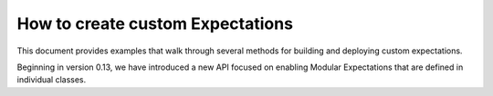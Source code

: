 .. _how_to_guides__creating_and_editing_expectations__how_to_create_custom_expectations:

#################################
How to create custom Expectations
#################################

This document provides examples that walk through several methods for building and deploying custom expectations.

Beginning in version 0.13, we have introduced a new API focused on enabling Modular Expectations that are defined in individual classes.

.. content-tabs::

    .. tab-container:: tab0
        :title: Show Docs for Stable API (up to 0.12.x)

        Most of the core Great Expectations expectations are built using expectation decorators, and using decorators on existing logic can make bringing custom integrations into your pipeline tests easy.

        .. warning:: This doc has been partially migrated from old documentation. It's potentially helpful, but may be incomplete, incorrect, or confusing.

        ****************************************
        Using Expectation Decorators
        ****************************************

        Under the hood, great_expectations evaluates similar kinds of expectations using standard logic, including:

        * `column_map_expectations`, which apply their condition to each value in a column independently of other values
        * `column_aggregate_expectations`, which apply their condition to an aggregate value or values from the column

        In general, if a column is empty, a column_map_expectation will return True (vacuously), whereas a
        column_aggregate_expectation will return False (since no aggregate value could be computed).

        Adding an expectation about element counts to a set of expectations is usually therefore very important to ensure
        the overall set of expectations captures the full set of constraints you expect.


        High-level decorators
        ========================================
        High-level decorators may modify the type of arguments passed to their decorated methods and do significant
        computation or bookkeeping to augment the work done in an expectation. That makes implementing many common types of
        operations using high-level decorators very easy.

        To use the high-level decorators (e.g. ``column_map_expectation`` or ```column_aggregate_expectation``):

        1. Create a subclass from the dataset class of your choice
        2. Define custom functions containing your business logic
        3. Use the `column_map_expectation` and `column_aggregate_expectation` decorators to turn them into full Expectations. Note that each dataset class implements its own versions of `@column_map_expectation` and `@column_aggregate_expectation`, so you should consult the documentation of each class to ensure you are returning the correct information to the decorator.

        Note: following Great Expectations naming conventions for Expectations is highly recommended, but not
        strictly required. If you want to confuse yourself with bad names, the package won't stop you.

        For example, in Pandas:







        .. code-block:: python

            from great_expectations.dataset import PandasDataset, MetaPandasDataset

            class CustomPandasDataset(PandasDataset):

                _data_asset_type = "CustomPandasDataset"

                @MetaPandasDataset.column_map_expectation
                def expect_column_values_to_equal_2(self, column):
                    return column.map(lambda x: x==2)

                @MetaPandasDataset.column_aggregate_expectation
                def expect_column_mode_to_equal_0(self, column):
                    mode = column.mode[0]
                    return {
                        "success" : mode == 0,
                        "result": {
                            "observed_value": mode,
                        }
                    }

        For SqlAlchemyDataset and SparkDFDataset, the decorators work slightly differently. See the respective Meta-class
        docstrings for more information; the example below shows SqlAlchemy implementations of the same custom expectations.

        .. code-block:: python

            import sqlalchemy as sa
            from great_expectations.dataset import SqlAlchemyDataset, MetaSqlAlchemyDataset

            class CustomSqlAlchemyDataset(SqlAlchemyDataset):

                _data_asset_type = "CustomSqlAlchemyDataset"

                @MetaSqlAlchemyDataset.column_map_expectation
                def expect_column_values_to_equal_2(self, column):
                    return (sa.column(column) == 2)

                @MetaSqlAlchemyDataset.column_aggregate_expectation
                def expect_column_mode_to_equal_0(self, column):
                    mode_query = sa.select([
                        sa.column(column).label('value'),
                        sa.func.count(sa.column(column)).label('frequency')
                    ]).select_from(self._table).group_by(sa.column(column)).order_by(sa.desc(sa.column('frequency')))

                    mode = self.engine.execute(mode_query).scalar()
                    return {
                        "success": mode == 0,
                        "result": {
                            "observed_value": mode,
                        }
                    }



        Using the base Expectation decorator
        ========================================
        When the high-level decorators do not provide sufficient granularity for controlling your expectation's behavior, you
        need to use the base expectation decorator, which will handle storing and retrieving your expectation in an
        expectation suite, and facilitate validation using your expectation. You will need to explicitly declare the parameters.

        1. Create a subclass from the dataset class of your choice
        2. Write the whole expectation yourself
        3. Decorate it with the `@expectation` decorator, declaring the parameters you will use.

        This is more complicated, since you have to handle all the logic of additional parameters and output formats.
        Pay special attention to proper formatting of :ref:`result_format`.

        .. code-block:: python

            from great_expectations.data_asset import DataAsset
            from great_expectations.dataset import PandasDataset

            class CustomPandasDataset(PandasDataset):

                _data_asset_type = "CustomPandasDataset"

                @DataAsset.expectation(["column", "mostly"])
                def expect_column_values_to_equal_1(self, column, mostly=None):
                    not_null = self[column].notnull()

                    result = self[column][not_null] == 1
                    unexpected_values = list(self[column][not_null][result==False])

                    if mostly:
                        #Prevent division-by-zero errors
                        if len(not_null) == 0:
                            return {
                                "success":True,
                                "result": {
                                    'unexpected_list':unexpected_values,
                                    'unexpected_index_list':self.index[result],
                                }
                            }

                        percent_equaling_1 = float(sum(result))/len(not_null)
                        return {
                            "success" : percent_equaling_1 >= mostly,
                            "result": {
                                "unexpected_list" : unexpected_values[:20],
                                "unexpected_index_list" : list(self.index[result==False])[:20],
                                }
                        }
                    else:
                        return {
                            "success" : len(unexpected_values) == 0,
                            "result": {
                                "unexpected_list" : unexpected_values[:20],
                                "unexpected_index_list" : list(self.index[result==False])[:20],
                            }
                        }


        A similar implementation for SqlAlchemy would also import the base decorator:

        .. code-block:: python

            import sqlalchemy as sa
            from great_expectations.data_asset import DataAsset
            from great_expectations.dataset import SqlAlchemyDataset

            import numpy as np
            import scipy.stats as stats
            import scipy.special as special

            if sys.version_info.major >= 3 and sys.version_info.minor >= 5:
                from math import gcd
            else:
                from fractions import gcd

            class CustomSqlAlchemyDataset(SqlAlchemyDataset):

                _data_asset_type = "CustomSqlAlchemyDataset"

                @DataAsset.expectation(["column_A", "column_B", "p_value", "mode"])
                def expect_column_pair_histogram_ks_2samp_test_p_value_to_be_greater_than(
                        self,
                        column_A,
                        column_B,
                        p_value=0.05,
                        mode='auto'
                ):
                    """Execute the two sample KS test on two columns of data that are expected to be **histograms** with
                    aligned values/points on the CDF. ."""
                    LARGE_N = 10000  # 'auto' will attempt to be exact if n1,n2 <= LARGE_N

                    # We will assume that these are already HISTOGRAMS created as a check_dataset
                    # either of binned values or of (ordered) value counts
                    rows = sa.select([
                        sa.column(column_A).label("col_A_counts"),
                        sa.column(column_B).label("col_B_counts")
                    ]).select_from(self._table).fetchall()

                    cols = [col for col in zip(*rows)]
                    cdf1 = np.array(cols[0])
                    cdf2 = np.array(cols[1])
                    n1 = cdf1.sum()
                    n2 = cdf2.sum()
                    cdf1 = cdf1 / n1
                    cdf2 = cdf2 / n2

                    # This code is taken verbatim from scipy implementation,
                    # skipping the searchsorted (using sqlalchemy check asset as a view)
                    # https://github.com/scipy/scipy/blob/v1.3.1/scipy/stats/stats.py#L5385-L5573
                    cddiffs = cdf1 - cdf2
                    minS = -np.min(cddiffs)
                    maxS = np.max(cddiffs)
                    alt2Dvalue = {'less': minS, 'greater': maxS, 'two-sided': max(minS, maxS)}
                    d = alt2Dvalue[alternative]
                    g = gcd(n1, n2)
                    n1g = n1 // g
                    n2g = n2 // g
                    prob = -np.inf
                    original_mode = mode
                    if mode == 'auto':
                        if max(n1, n2) <= LARGE_N:
                            mode = 'exact'
                        else:
                            mode = 'asymp'
                    elif mode == 'exact':
                        # If lcm(n1, n2) is too big, switch from exact to asymp
                        if n1g >= np.iinfo(np.int).max / n2g:
                            mode = 'asymp'
                            warnings.warn(
                                "Exact ks_2samp calculation not possible with samples sizes "
                                "%d and %d. Switching to 'asymp' " % (n1, n2), RuntimeWarning)

                    saw_fp_error = False
                    if mode == 'exact':
                        lcm = (n1 // g) * n2
                        h = int(np.round(d * lcm))
                        d = h * 1.0 / lcm
                        if h == 0:
                            prob = 1.0
                        else:
                            try:
                                if alternative == 'two-sided':
                                    if n1 == n2:
                                        prob = stats._compute_prob_outside_square(n1, h)
                                    else:
                                        prob = 1 - stats._compute_prob_inside_method(n1, n2, g, h)
                                else:
                                    if n1 == n2:
                                        # prob = binom(2n, n-h) / binom(2n, n)
                                        # Evaluating in that form incurs roundoff errors
                                        # from special.binom. Instead calculate directly
                                        prob = 1.0
                                        for j in range(h):
                                            prob = (n1 - j) * prob / (n1 + j + 1)
                                    else:
                                        num_paths = stats._count_paths_outside_method(n1, n2, g, h)
                                        bin = special.binom(n1 + n2, n1)
                                        if not np.isfinite(bin) or not np.isfinite(num_paths) or num_paths > bin:
                                            raise FloatingPointError()
                                        prob = num_paths / bin

                            except FloatingPointError:
                                # Switch mode
                                mode = 'asymp'
                                saw_fp_error = True
                                # Can't raise warning here, inside the try
                            finally:
                                if saw_fp_error:
                                    if original_mode == 'exact':
                                        warnings.warn(
                                            "ks_2samp: Exact calculation overflowed. "
                                            "Switching to mode=%s" % mode, RuntimeWarning)
                                else:
                                    if prob > 1 or prob < 0:
                                        mode = 'asymp'
                                        if original_mode == 'exact':
                                            warnings.warn(
                                                "ks_2samp: Exact calculation incurred large"
                                                " rounding error. Switching to mode=%s" % mode,
                                                RuntimeWarning)

                    if mode == 'asymp':
                        # The product n1*n2 is large.  Use Smirnov's asymptoptic formula.
                        if alternative == 'two-sided':
                            en = np.sqrt(n1 * n2 / (n1 + n2))
                            # Switch to using kstwo.sf() when it becomes available.
                            # prob = distributions.kstwo.sf(d, int(np.round(en)))
                            prob = distributions.kstwobign.sf(en * d)
                        else:
                            m, n = max(n1, n2), min(n1, n2)
                            z = np.sqrt(m*n/(m+n)) * d
                            # Use Hodges' suggested approximation Eqn 5.3
                            expt = -2 * z**2 - 2 * z * (m + 2*n)/np.sqrt(m*n*(m+n))/3.0
                            prob = np.exp(expt)

                    prob = (0 if prob < 0 else (1 if prob > 1 else prob))

                    return {
                        "success": prob > p_value,
                        "result": {
                            "observed_value": prob,
                            "details": {
                                "ks_2samp_statistic": d
                            }
                        }
                    }






        **************************************************
        Using custom expectations
        **************************************************

        Let's suppose you've defined `CustomPandasDataset` in a module called `custom_dataset.py`. You can instantiate a
        dataset with your custom expectations simply by adding `dataset_class=CustomPandasDataset` in `ge.read_csv`.

        Once you do this, all the functionality of your new expectations will be available for uses.

        .. code-block:: bash

            >> import great_expectations as ge
            >> from custom_dataset import CustomPandasDataset

            >> my_df = ge.read_csv("my_data_file.csv", dataset_class=CustomPandasDataset)

            >> my_df.expect_column_values_to_equal_1("all_twos")
            {
                "success": False,
                "unexpected_list": [2,2,2,2,2,2,2,2]
            }

        A similar approach works for the command-line tool.

        .. code-block:: bash

            >> great_expectations validation csv \
                my_data_file.csv \
                my_expectations.json \
                dataset_class=custom_dataset.CustomPandasDataset

        .. _custom_expectations_in_datasource:

        Using custom expectations with a Datasource
        ==================================================

        To use custom expectations in a datasource or DataContext, you need to define the custom DataAsset in the datasource
        configuration or batch_kwargs for a specific batch. Following the same example above, let's suppose you've defined
        `CustomPandasDataset` in a module called `custom_dataset.py`. You can configure your datasource to return instances
        of your custom DataAsset type by declaring that as the data_asset_type for the datasource to build.

        If you are working a DataContext, simply placing `custom_dataset.py` in your configured plugin directory will make it
        accessible, otherwise, you need to ensure the module is on the import path.

        Once you do this, all the functionality of your new expectations will be available for use. For example, you could use
        the datasource snippet below to configure a PandasDatasource that will produce instances of your new
        CustomPandasDataset in a DataContext. Note the use of standard python dot notation to import.

        .. code-block:: yaml

            datasources:
              my_datasource:
                class_name: PandasDatasource
                data_asset_type:
                  module_name: custom_module.custom_dataset
                  class_name: CustomPandasDataset
                generators:
                  default:
                    class_name: SubdirReaderBatchKwargsGenerator
                    base_directory: /data
                    reader_options:
                      sep: \t

        Note that we need to have added our **custom_dataset.py** to a directory called **custom_module** as in the directory
        structure below.

        .. code-block:: bash

            great_expectations
            ├── .gitignore
            ├── datasources
            ├── expectations
            ├── great_expectations.yml
            ├── notebooks
            │   ├── pandas
            │   ├── spark
            │   └── sql
            ├── plugins
            │   └── custom_module
            │       └── custom_dataset.py
            └── uncommitted
                ├── config_variables.yml
                ├── data_docs
                │   └── local_site
                ├── samples
                └── validations



        .. code-block:: bash

            >> import great_expectations as ge
            >> context = ge.DataContext()
            >> my_df = context.get_batch(
                "my_datasource/default/my_file",
                "warning",
                context.yield_batch_kwargs("my_datasource/default/my_file"))

            >> my_df.expect_column_values_to_equal_1("all_twos")
            {
                "success": False,
                "unexpected_list": [2,2,2,2,2,2,2,2]
            }

    .. tab-container:: tab1
        :title: Show Docs for Experimental API (0.13)

        How to define a custom Expectation type
        _________________________________________________________________

        This guide will walk you through the process of creating your own Modular Expectations in 6 simple steps!

        .. admonition:: Prerequisites: This how-to guide assumes you have already:

          - :ref:`Set up a working deployment of Great Expectations <tutorials__getting_started>`

        Modular Expectations are new in version 0.13. They utilize a class structure that is significantly easier to build than
        ever before and are explained below!


        Steps:
        -------

        #. **Plan Metric Dependencies**

           In the new Modular Expectation design, Expectations rely on Metrics defined by separate MetricProvider Classes, which are then referenced within the Expectation and used for computation. For more on Metric Naming Conventions, see our guide on :ref:`metric naming conventions <reference__core_concepts__metrics__naming_conventions>`.

           Once you’ve decided on an Expectation to implement, think of the different aggregations, mappings, or metadata you’ll need to validate your data within the Expectation - each of these will be a separate metric that must be implemented prior to validating your Expectation.

           Fortunately, many Metrics have already been implemented for pre-existing Expectations, so it is possible you will find that the Metric you’d like to implement already exists within the GE framework and can be readily deployed.


        #. **Implement your Metric**

           If your metric does not yet exist within the framework, you will need to implement it yourself within a new file - a task that is quick and simple within the new modular framework.

           Below lies the full implementation of an aggregate metric class, with implementations for Pandas, SQLAlchemy, and Apache Spark dialects. (Other implementations can be found in the dictionary of metrics).


        .. code-block:: python

            from great_expectations.execution_engine import (
               PandasExecutionEngine,
               SparkDFExecutionEngine,
               SqlAlchemyExecutionEngine,
            )
            from great_expectations.expectations.metrics import (
               ColumnMetricProvider,
               column_aggregate_value, column_aggregate_partial,
            )
            from great_expectations.expectations.metrics.import_manager import F, sa

            class ColumnCustomMax(ColumnMetricProvider):
                """MetricProvider Class for Custom Aggregate Max MetricProvider"""

                metric_name = "column.aggregate.custom.max"

                @column_aggregate_value(engine=PandasExecutionEngine)
                def _pandas(cls, column, **kwargs):
                    """Pandas Max Implementation"""
                    return column.max()

                @column_aggregate_partial(engine=SqlAlchemyExecutionEngine)
                def _sqlalchemy(cls, column, **kwargs):
                    """SqlAlchemy Max Implementation"""
                    return sa.func.max(column)

                @column_aggregate_partial(engine=SparkDFExecutionEngine)
                def _spark(cls, column, _table, _column_name, **kwargs):
                    """Spark Max Implementation"""
                    types = dict(_table.dtypes)
                    return F.maxcolumn)



        3. **Define Parameters**

           We have already reached the point where we can start building our Expectation!

           The structure of a Modular Expectation now exists within its own specialized class - indicating it will usually exist in a separate file from the Metric. This structure has 3 fundamental components: Metric Dependencies, Configuration Validation, and Expectation Validation. In this step, we will address setting up our parameters.

            In this guide, we focus on a ``ColumnExpectation`` which can define metric dependencies simply using the metric_dependencies property.

            Add the following attributes to your Expectation class:

           - **Metric Dependencies** - A tuple consisting of the names of all metrics necessary to evaluate the Expectation. Using this shortcut tuple will provide the dependent metric with the same domain kwargs and value kwargs as the Expectation.
           - **Success Keys** - A tuple consisting of values that must / could be provided by the user and defines how the Expectation evaluates success.
           - **Default Kwarg Values (Optional)**  -  Default values for success keys and the defined domain, among other values.

           An example of Expectation Parameters is shown below (notice that we are now in a new Expectation class and building our Expectation in a separate file from our Metric):


        .. code-block:: python

           class ExpectColumnMaxToBeBetweenCustom(ColumnExpectation):
              # Setting necessary computation metric dependencies and defining kwargs, as well as assigning kwargs default values
              metric_dependencies = ("column.aggregate.custom.max",)
              success_keys = ("min_value", "strict_min", "max_value", "strict_max")

              # Default values
              default_kwarg_values = {
                  "row_condition": None,
                  "condition_parser": None,
                  "min_value": None,
                  "max_value": None,
                  "strict_min": None,
                  "strict_max": None,
                  "mostly": 1
              }


        4. **Validate Configuration**

           We have almost reached the end of our journey in implementing an Expectation! Now, if we have requested certain parameters from the user, we would like to validate that the user has entered them correctly via a validate_configuration method.

           In this method, the user provides a configuration and we check that certain conditions are satisfied by the configuration. For example, if the user has given us a minimum and maximum threshold, it is important to verify that our minimum threshold does not exceed our maximum threshold:


        .. code-block:: python

           def validate_configuration(self, configuration: Optional[ExpectationConfiguration]):
              """
              Validates that a configuration has been set, and sets a configuration if it has yet to be set. Ensures that
              necessary configuration arguments have been provided for the validation of the expectation.

              Args:
                  configuration (OPTIONAL[ExpectationConfiguration]): \
                      An optional Expectation Configuration entry that will be used to configure the expectation
              Returns:
                  True if the configuration has been validated successfully. Otherwise, raises an exception
              """
              min_val = None
              max_val = None

              # Setting up a configuration
              super().validate_configuration(configuration)
              if configuration is None:
                  configuration = self.configuration

              # Ensuring basic configuration parameters are properly set
              try:
                  assert (
                      "column" in configuration.kwargs
                  ), "'column' parameter is required for column map expectations"
              except AssertionError as e:
                  raise InvalidExpectationConfigurationError(str(e))

            # Validating that Minimum and Maximum values are of the proper format and type
            if "min_value" in configuration.kwargs:
                min_val = configuration.kwargs["min_value"]

            if "max_value" in configuration.kwargs:
                max_val = configuration.kwargs["max_value"]

            try:
                # Ensuring Proper interval has been provided
                assert (
                    min_val is not None or max_val is not None
                ), "min_value and max_value cannot both be none"
                assert min_val is None or isinstance(
                    min_val, (float, int)
                ), "Provided min threshold must be a number"
                assert max_val is None or isinstance(
                    max_val, (float, int)
                ), "Provided max threshold must be a number"


        5. **Validate**

           In this step, we simply need to validate that the results of our metrics meet our Expectation.

           The validate method is implemented as _validate. This method takes a dictionary named Metrics, which contains all metrics requested by your metric dependencies, and performs a simple validation against your success keys (i.e. important thresholds) in order to return a dictionary indicating whether the Expectation has evaluated successfully or not:

        .. code-block:: python

           def _validate(
              self,
              configuration: ExpectationConfiguration,
              metrics: Dict,
              runtime_configuration: dict = None,
              execution_engine: ExecutionEngine = None,
           ):
              """Validates the given data against the set minimum and maximum value thresholds for the column max"""
              column_max = metrics.get("column.aggregate.max")

              # Obtaining components needed for validation
              min_value = self.get_success_kwargs(configuration).get("min_value")
              strict_min = self.get_success_kwargs(configuration).get("strict_min")
              max_value = self.get_success_kwargs(configuration).get("max_value")
              strict_max = self.get_success_kwargs(configuration).get("strict_max")

              # Checking if mean lies between thresholds
              if min_value is not None:
                  if strict_min:
                      above_min = column_max > min_value
                  else:
                      above_min = column_max >= min_value
              else:
                  above_min = True

              if max_value is not None:
                  if strict_max:
                      below_max = column_max < max_value
                  else:
                      below_max = column_max <= max_value
              else:
                  below_max = True

              success = above_min and below_max

              return {"success": success, "result": {"observed_value": column_max}}

        6. **Test**

           When developing an Expectation, there are several different points at which you should test what you have written:

           1. During development, you should import and run your Expectation, writing additional tests for get_evaluation parameters if it is complicated
           2. It is often helpful to generate examples showing the functionality of your Expectation, which helps verify the Expectation works as intended.
           3. If you plan on contributing your Expectation back to the library of main Expectations, you should build a JSON test for it in the ``tests/test_definitions/name_of_your_expectation`` directory.

        7. **Import**: To use a custom Expectation, you need to ensure it has been imported into the running python interpreter. While including the module in your `plugins/` directory will make it *available* to import, you must still import the Expectation:
        
        .. code-block:: python
            # get a validator 
            # Note: attempting to run our expectation now would fail, because even though 
            # our Expectation is in our DataContext plugins/ directory it has not been imported.
            
            from custom_module import ExpectColumnMaxToBeBetweenCustom
            
            # now we can run our expectation
            validator.expect_column_max_to_be_between_custom('col', min_value=0, max_value=5)

        7. **Optional:** Implement :ref:`Custom Data Docs Renderers <how_to_guides__configuring_data_docs__how_to_create_renderers_for_custom_expectations>`

        We have now implemented our own Custom Expectations! For more information about Expectations and Metrics, please reference the core concepts documentation.
        
        Additional Notes:
        -----------------
        
        1. Arguments for Custom Expectations currently **must be provided as keyword arguments**; positional arguments should be avoided.
